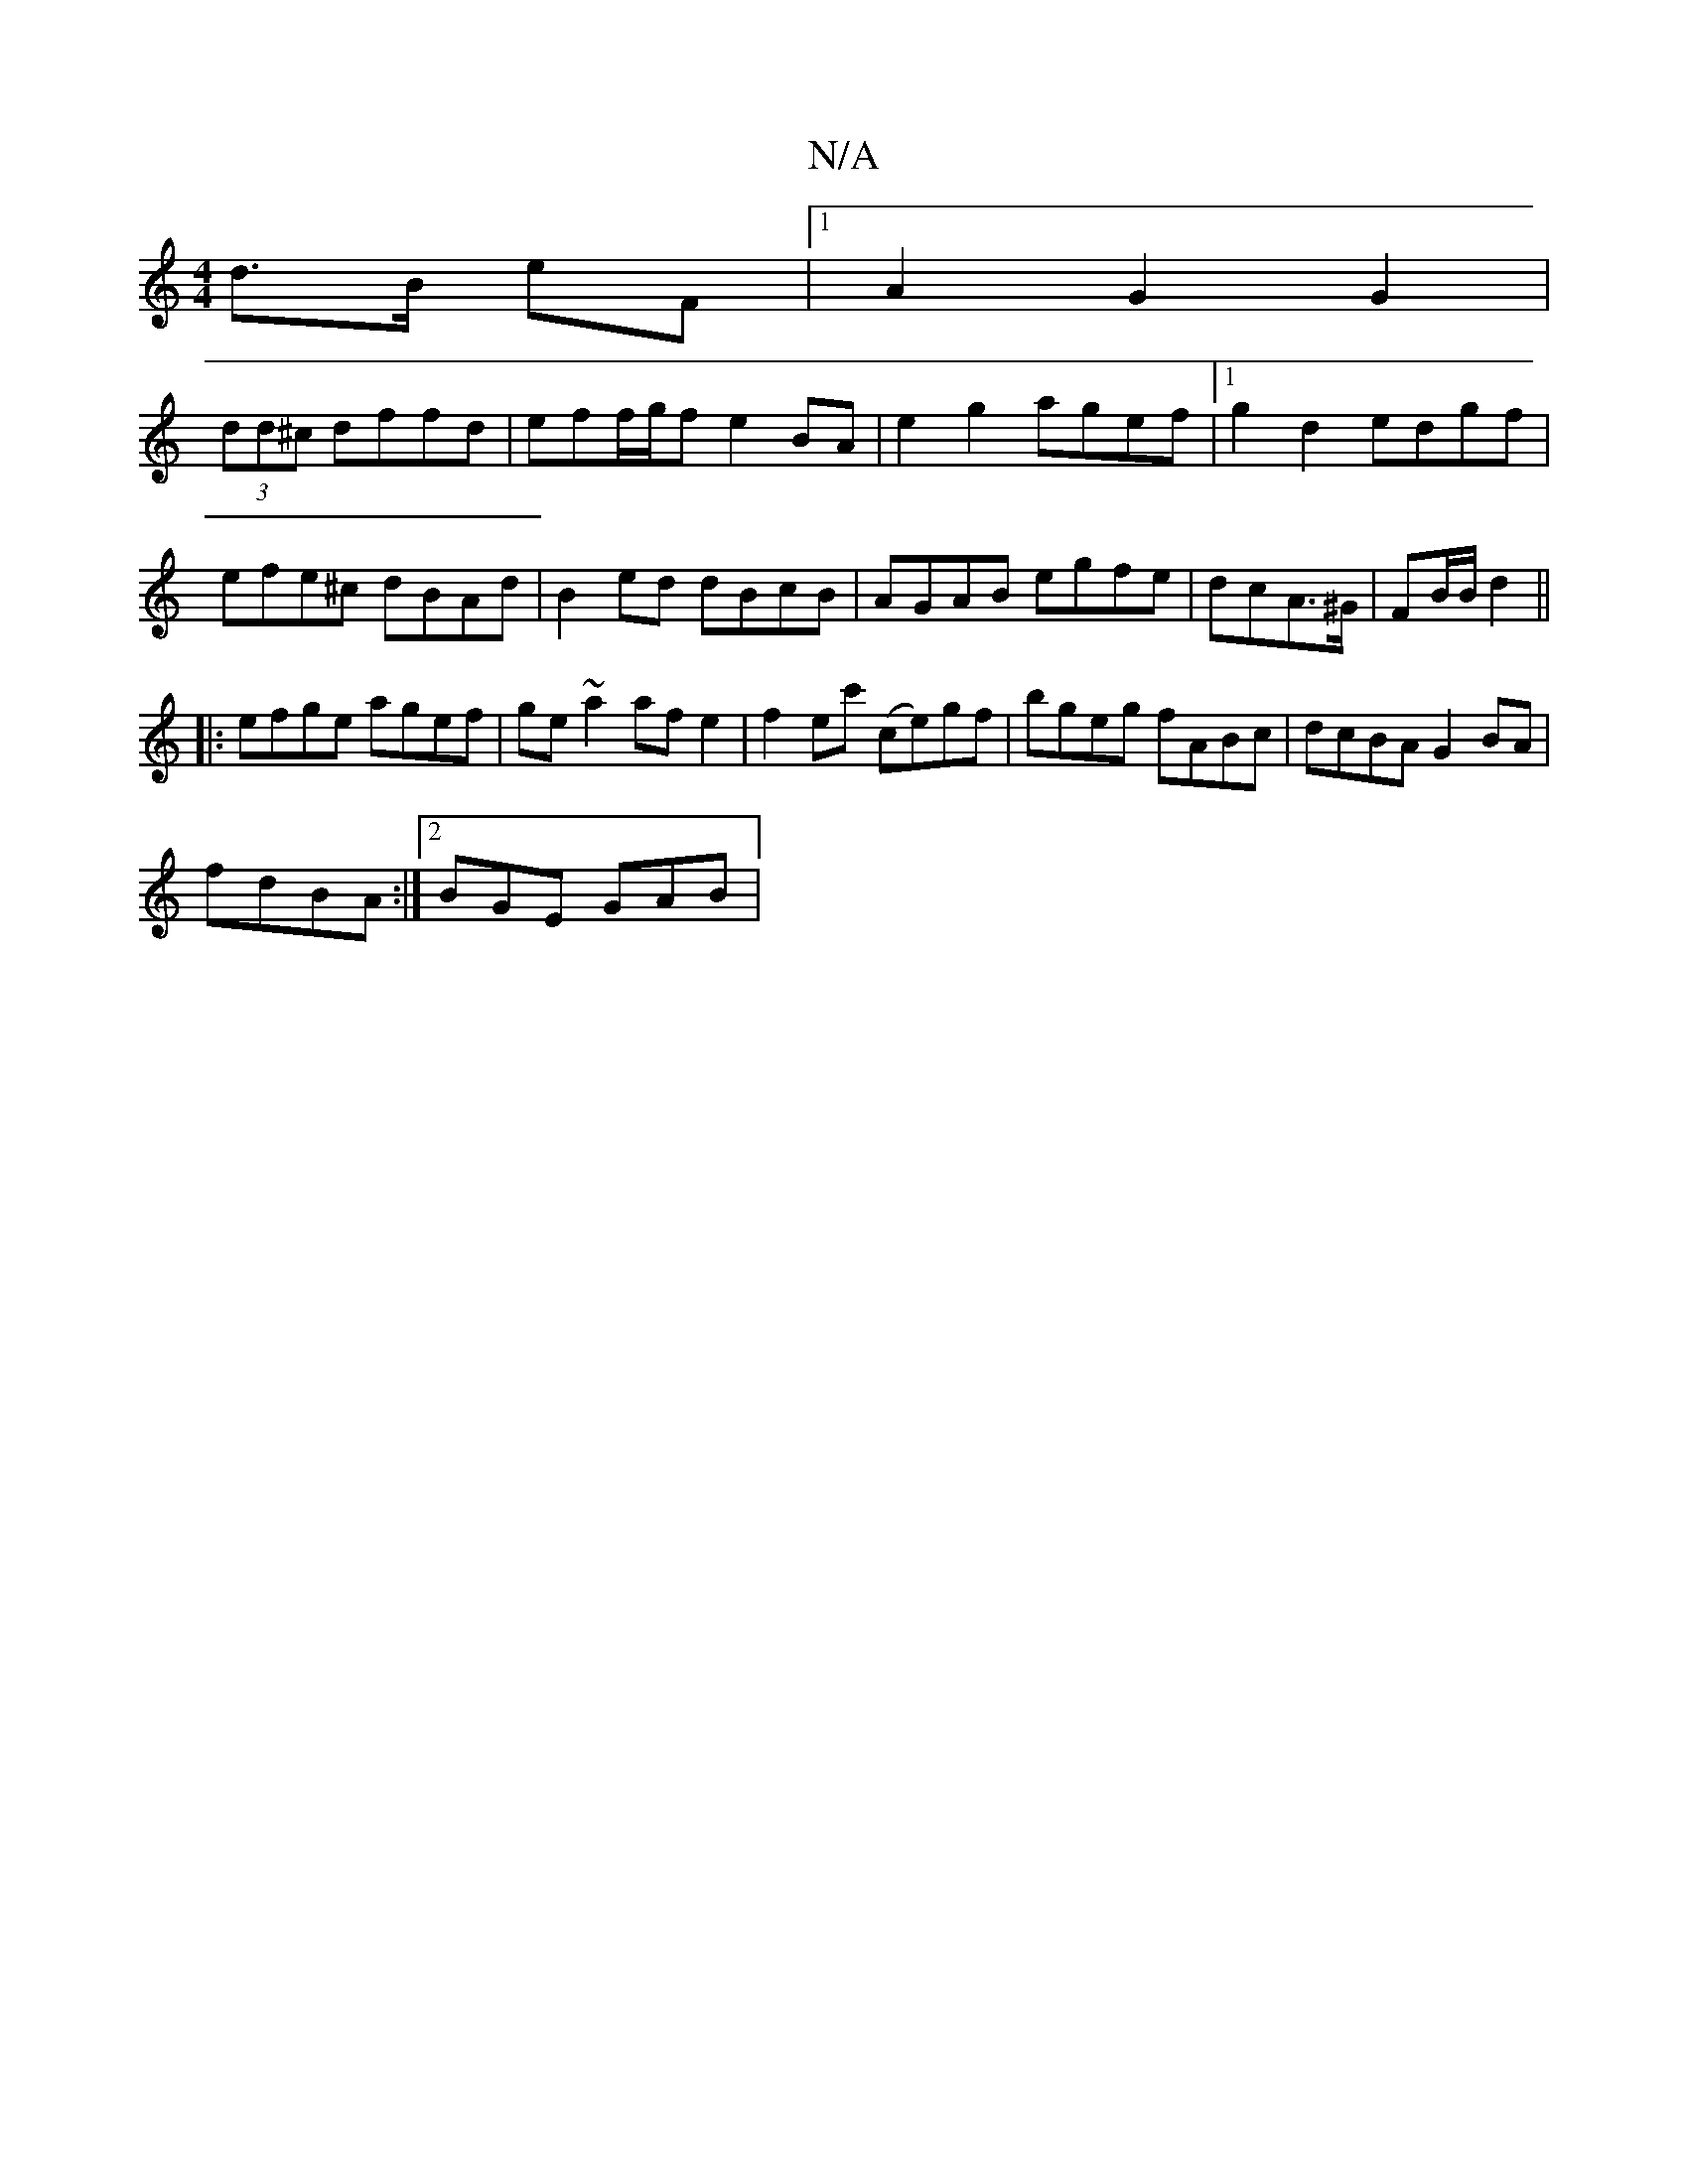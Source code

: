 X:1
T:N/A
M:4/4
R:N/A
K:Cmajor
d>B eF |1 A2 G2 G2 |
(3dd^c dffd |eff/g/f e2BA|e2g2 agef|1 g2d2 edgf|
efe^c dBAd|B2 ed dBcB|AGAB egfe|dcA>^G|FB/B/ d2 ||
|:efge agef| ge ~a2 af e2|f2 ec' (ce)gf |bgeg fABc|dcBA G2BA|
fdBA :|2 BGE GAB|